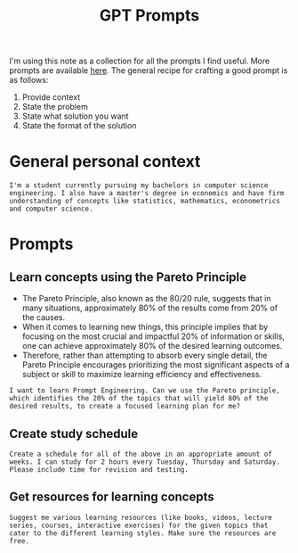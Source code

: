 :PROPERTIES:
:ID:       52162a04-8733-4b0f-973f-f3731e168e5f
:END:
#+title:GPT Prompts
#+filetags: :CS:

I'm using this note as a collection for all the prompts I find useful. More prompts are available [[https://github.com/f/awesome-chatgpt-prompts][here]]. The general recipe for crafting a good prompt is as follows:

1. Provide context
2. State the problem
3. State what solution you want
4. State the format of the solution

* General personal context
#+begin_example
I'm a student currently pursuing my bachelors in computer science engineering. I also have a master's degree in economics and have firm understanding of concepts like statistics, mathematics, econometrics and computer science. 
#+end_example

* Prompts
** Learn concepts using the Pareto Principle
- The Pareto Principle, also known as the 80/20 rule, suggests that in many situations, approximately 80% of the results come from 20% of the causes.
- When it comes to learning new things, this principle implies that by focusing on the most crucial and impactful 20% of information or skills, one can achieve approximately 80% of the desired learning outcomes.
- Therefore, rather than attempting to absorb every single detail, the Pareto Principle encourages prioritizing the most significant aspects of a subject or skill to maximize learning efficiency and effectiveness.

#+begin_example
I want to learn Prompt Engineering. Can we use the Pareto principle, which identifies the 20% of the topics that will yield 80% of the desired results, to create a focused learning plan for me?
#+end_example

** Create study schedule

#+begin_example
Create a schedule for all of the above in an appropriate amount of weeks. I can study for 2 hours every Tuesday, Thursday and Saturday. Please include time for revision and testing. 
#+end_example

** Get resources for learning concepts 

#+begin_example
Suggest me various learning resources (like books, videos, lecture series, courses, interactive exercises) for the given topics that cater to the different learning styles. Make sure the resources are free.
#+end_example
